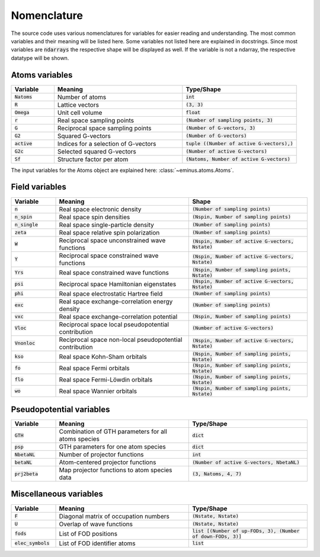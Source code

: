 .. _nomenclature:

Nomenclature
************

The source code uses various nomenclatures for variables for easier reading and understanding.
The most common variables and their meaning will be listed here. Some variables not listed here are explained in docstrings.
Since most variables are :code:`ndarrays` the respective shape will be displayed as well. If the variable is not a ndarray, the respective datatype will be shown.

Atoms variables
===============

.. list-table::
   :widths: 15 45 40
   :header-rows: 1

   * - Variable
     - Meaning
     - Type/Shape
   * - :code:`Natoms`
     - Number of atoms
     - :code:`int`
   * - :code:`R`
     - Lattice vectors
     - :code:`(3, 3)`
   * - :code:`Omega`
     - Unit cell volume
     - :code:`float`
   * - :code:`r`
     - Real space sampling points
     - :code:`(Number of sampling points, 3)`
   * - :code:`G`
     - Reciprocal space sampling points
     - :code:`(Number of G-vectors, 3)`
   * - :code:`G2`
     - Squared G-vectors
     - :code:`(Number of G-vectors)`
   * - :code:`active`
     - Indices for a selection of G-vectors
     - :code:`tuple ((Number of active G-vectors),)`
   * - :code:`G2c`
     - Selected squared G-vectors
     - :code:`(Number of active G-vectors)`
   * - :code:`Sf`
     - Structure factor per atom
     - :code:`(Natoms, Number of active G-vectors)`

The input variables for the Atoms object are explained here: :class:`~eminus.atoms.Atoms`.


Field variables
===============

.. list-table::
   :widths: 15 45 40
   :header-rows: 1

   * - Variable
     - Meaning
     - Shape
   * - :code:`n`
     - Real space electronic density
     - :code:`(Number of sampling points)`
   * - :code:`n_spin`
     - Real space spin densities
     - :code:`(Nspin, Number of sampling points)`
   * - :code:`n_single`
     - Real space single-particle density
     - :code:`(Number of sampling points)`
   * - :code:`zeta`
     - Real space relative spin polarization
     - :code:`(Number of sampling points)`
   * - :code:`W`
     - Reciprocal space unconstrained wave functions
     - :code:`(Nspin, Number of active G-vectors, Nstate)`
   * - :code:`Y`
     - Reciprocal space constrained wave functions
     - :code:`(Nspin, Number of active G-vectors, Nstate)`
   * - :code:`Yrs`
     - Real space constrained wave functions
     - :code:`(Nspin, Number of sampling points, Nstate)`
   * - :code:`psi`
     - Reciprocal space Hamiltonian eigenstates
     - :code:`(Nspin, Number of active G-vectors, Nstate)`
   * - :code:`phi`
     - Real space electrostatic Hartree field
     - :code:`(Number of sampling points)`
   * - :code:`exc`
     - Real space exchange-correlation energy density
     - :code:`(Number of sampling points)`
   * - :code:`vxc`
     - Real space exchange-correlation potential
     - :code:`(Nspin, Number of sampling points)`
   * - :code:`Vloc`
     - Reciprocal space local pseudopotential contribution
     - :code:`(Number of active G-vectors)`
   * - :code:`Vnonloc`
     - Reciprocal space non-local pseudopotential contribution
     - :code:`(Nspin, Number of active G-vectors, Nstate)`
   * - :code:`kso`
     - Real space Kohn-Sham orbitals
     - :code:`(Nspin, Number of sampling points, Nstate)`
   * - :code:`fo`
     - Real space Fermi orbitals
     - :code:`(Nspin, Number of sampling points, Nstate)`
   * - :code:`flo`
     - Real space Fermi-Löwdin orbitals
     - :code:`(Nspin, Number of sampling points, Nstate)`
   * - :code:`wo`
     - Real space Wannier orbitals
     - :code:`(Nspin, Number of sampling points, Nstate)`


Pseudopotential variables
=========================

.. list-table::
   :widths: 15 45 40
   :header-rows: 1

   * - Variable
     - Meaning
     - Type/Shape
   * - :code:`GTH`
     - Combination of GTH parameters for all atoms species
     - :code:`dict`
   * - :code:`psp`
     - GTH parameters for one atom species
     - :code:`dict`
   * - :code:`NbetaNL`
     - Number of projector functions
     - :code:`int`
   * - :code:`betaNL`
     - Atom-centered projector functions
     - :code:`(Number of active G-vectors, NbetaNL)`
   * - :code:`prj2beta`
     - Map projector functions to atom species data
     - :code:`(3, Natoms, 4, 7)`


Miscellaneous variables
=======================

.. list-table::
   :widths: 15 45 40
   :header-rows: 1

   * - Variable
     - Meaning
     - Type/Shape
   * - :code:`F`
     - Diagonal matrix of occupation numbers
     - :code:`(Nstate, Nstate)`
   * - :code:`U`
     - Overlap of wave functions
     - :code:`(Nstate, Nstate)`
   * - :code:`fods`
     - List of FOD positions
     - :code:`list [(Number of up-FODs, 3), (Number of down-FODs, 3)]`
   * - :code:`elec_symbols`
     - List of FOD identifier atoms
     - :code:`list`
